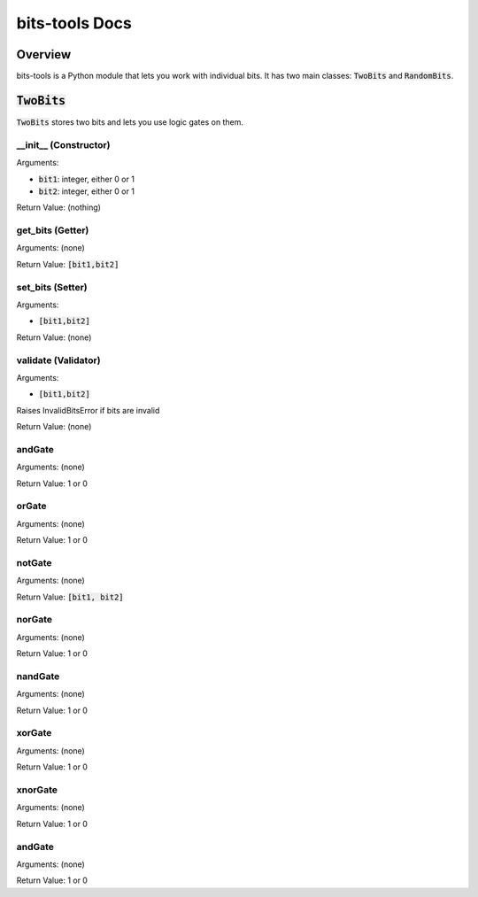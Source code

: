 .. |tb| replace:: :code:`TwoBits`

!!!!!!!!!!!!!!!
bits-tools Docs
!!!!!!!!!!!!!!!

--------
Overview
--------
bits-tools is a Python module that lets you work with individual bits.
It has two main classes: |tb| and :code:`RandomBits`.

-------
|tb|
-------
|tb| stores two bits and lets you use logic gates on them.

__init__ (Constructor)
......................
Arguments:

* :code:`bit1`: integer, either 0 or 1
* :code:`bit2`: integer, either 0 or 1

Return Value: (nothing)

get_bits (Getter)
.................
Arguments: (none)

Return Value: :code:`[bit1,bit2]`

set_bits (Setter)
.................
Arguments:

* :code:`[bit1,bit2]`

Return Value: (none)

validate (Validator)
....................
Arguments:

* :code:`[bit1,bit2]`

Raises InvalidBitsError if bits are invalid

Return Value: (none)

andGate
.......
Arguments: (none)

Return Value: 1 or 0

orGate
......
Arguments: (none)

Return Value: 1 or 0

notGate
.......
Arguments: (none)

Return Value: :code:`[bit1, bit2]`

norGate
.......
Arguments: (none)

Return Value: 1 or 0

nandGate
........
Arguments: (none)

Return Value: 1 or 0

xorGate
.......
Arguments: (none)

Return Value: 1 or 0

xnorGate
........
Arguments: (none)

Return Value: 1 or 0

andGate
.......
Arguments: (none)

Return Value: 1 or 0



